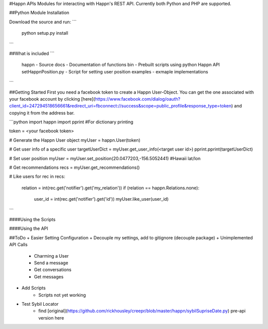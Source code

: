 #Happn APIs
Modules for interacting with Happn's REST API. Currently both Python and PHP are supported.

##Python Module Installation

Download the source and run:
```
	python setup.py install
```

##What is included
```
	\happn 	- Source
	\docs	- Documentation of functions
	\bin	- Prebuilt scripts using python Happn API
        setHappnPosition.py - Script for setting user position
	\examples - exmaple implementations
```

##Getting Started
First you need a facebook token to create a Happn User-Object. You can get the one associated with your facebook account by clicking [here](https://www.facebook.com/dialog/oauth?client_id=247294518656661&redirect_uri=fbconnect://success&scope=public_profile&response_type=token) and copying it from the address bar.

```python
import happn
import pprint #For dictionary printing

token = <your facebook token>

# Generate the Happn User object
myUser = happn.User(token)

# Get user info of a specific user
targetUserDict = myUser.get_user_info(<target user id>)
pprint.pprint(targetUserDict)

# Set user position
myUser = myUser.set_position(20.0477203,-156.5052441) #Hawaii lat/lon

# Get recommendations
recs = myUser.get_recommendations()

# Like users
for rec in recs:
	relation = int(rec.get('notifier').get('my_relation'))
	if (relation == happn.Relations.none):
		user_id = int(rec.get('notifier').get('id'))
		myUser.like_user(user_id)
```

####Using the Scripts


####Using the API

##ToDo
+ Easier Setting Configuration
+ Decouple my settings, add to gitignore (decouple package)
+ Unimplemented API Calls
    + Charming a User
    + Send a message
    + Get conversations
    + Get messages
+ Add Scripts
    * Scripts not yet working
+ Test Sybil Locator
    + find [original](https://github.com/rickhousley/creepr/blob/master/happn/sybilSupriseDate.py) pre-api version here
